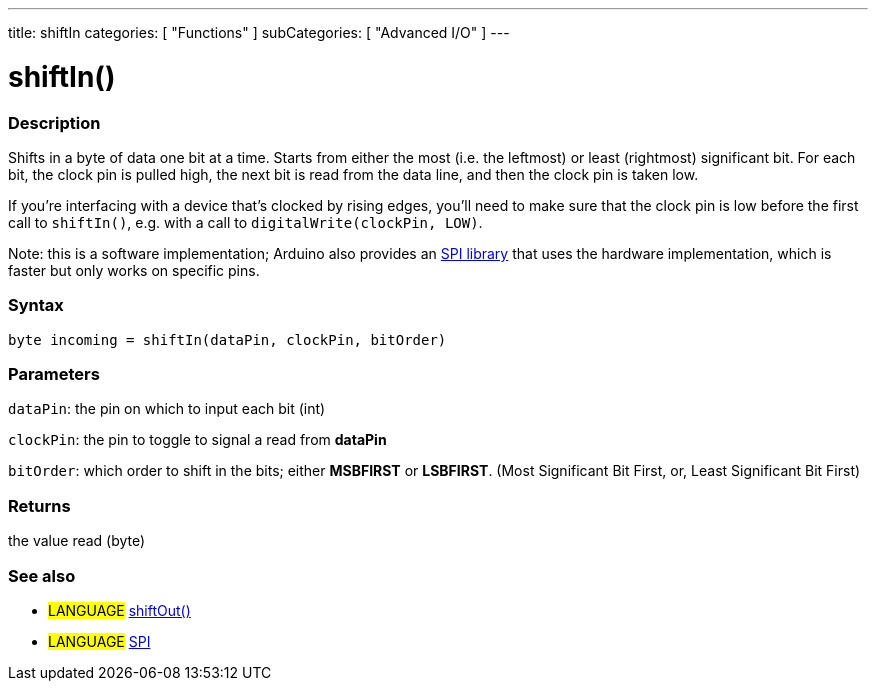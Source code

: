 ---
title: shiftIn
categories: [ "Functions" ]
subCategories: [ "Advanced I/O" ]
---

:source-highlighter: pygments
:pygments-style: arduino



= shiftIn()


// OVERVIEW SECTION STARTS
[#overview]
--

[float]
=== Description
Shifts in a byte of data one bit at a time. Starts from either the most (i.e. the leftmost) or least (rightmost) significant bit. For each bit, the clock pin is pulled high, the next bit is read from the data line, and then the clock pin is taken low.

If you're interfacing with a device that's clocked by rising edges, you'll need to make sure that the clock pin is low before the first call to `shiftIn()`, e.g. with a call to `digitalWrite(clockPin, LOW)`.

Note: this is a software implementation; Arduino also provides an link:../SPI[SPI library] that uses the hardware implementation, which is faster but only works on specific pins.
[%hardbreaks]


[float]
=== Syntax
`byte incoming = shiftIn(dataPin, clockPin, bitOrder)`


[float]
=== Parameters
`dataPin`: the pin on which to input each bit (int)

`clockPin`: the pin to toggle to signal a read from *dataPin*

`bitOrder`: which order to shift in the bits; either *MSBFIRST* or *LSBFIRST*.
(Most Significant Bit First, or, Least Significant Bit First)

[float]
=== Returns
the value read (byte)

--
// OVERVIEW SECTION ENDS




// HOW TO USE SECTION STARTS
[#howtouse]
--

[float]
=== See also
// Link relevant content by category, such as other Reference terms (please add the tag #LANGUAGE#),
// definitions (please add the tag #DEFINITION#), and examples of Projects and Tutorials
// (please add the tag #EXAMPLE#)  ►►►►► THIS SECTION IS MANDATORY ◄◄◄◄◄

[role="language"]
* #LANGUAGE# link:../shiftOut[shiftOut()] +
* #LANGUAGE# link:../SPI[SPI]

--
// HOW TO USE SECTION ENDS
